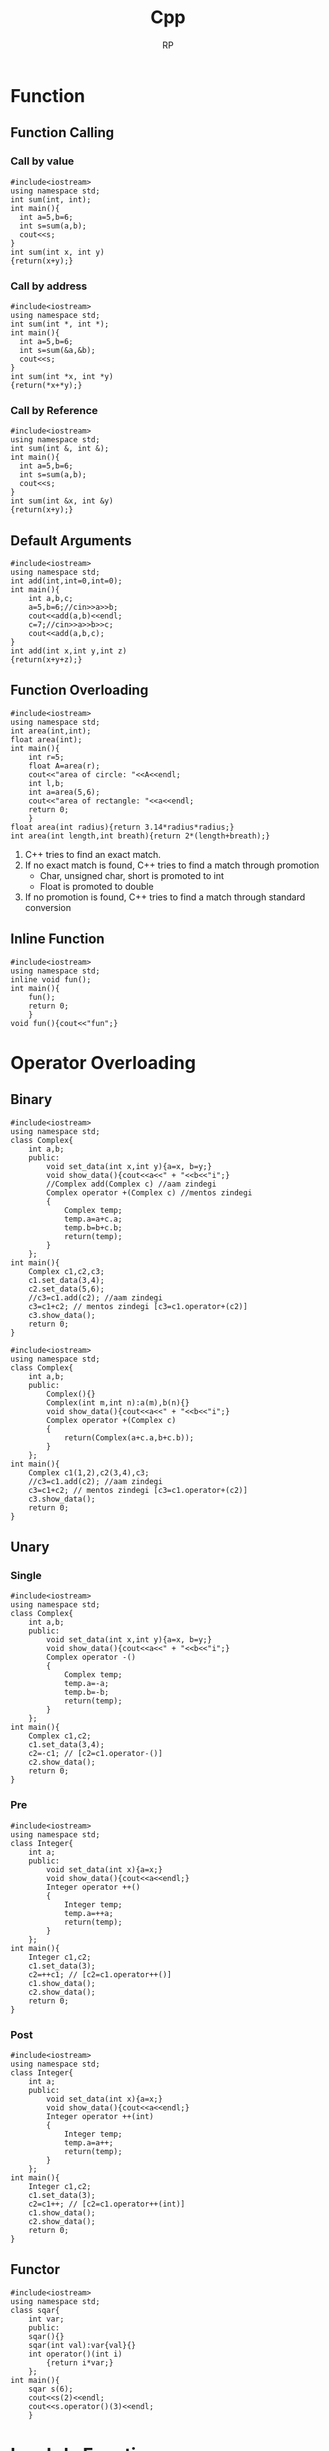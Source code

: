 #+title: Cpp
#+description: C++ Programming
#+author: RP
#+STARTUP: fold

* Function
** Function Calling
*** Call by value
#+begin_src C++
  #include<iostream>
  using namespace std;
  int sum(int, int);
  int main(){
    int a=5,b=6;
    int s=sum(a,b);
    cout<<s;
  }
  int sum(int x, int y)
  {return(x+y);}
#+end_src

#+RESULTS:
: 11

*** Call by address
#+begin_src C++
  #include<iostream>
  using namespace std;
  int sum(int *, int *);
  int main(){
    int a=5,b=6;
    int s=sum(&a,&b);
    cout<<s;
  }
  int sum(int *x, int *y)
  {return(*x+*y);}
#+end_src

#+RESULTS:
: 11

*** Call by Reference
#+begin_src C++
  #include<iostream>
  using namespace std;
  int sum(int &, int &);
  int main(){
    int a=5,b=6;
    int s=sum(a,b);
    cout<<s;
  }
  int sum(int &x, int &y)
  {return(x+y);}
#+end_src

** Default Arguments
#+begin_src C++
    #include<iostream>
    using namespace std;
    int add(int,int=0,int=0);
    int main(){
        int a,b,c;
        a=5,b=6;//cin>>a>>b;
        cout<<add(a,b)<<endl;
        c=7;//cin>>a>>b>>c;
        cout<<add(a,b,c);
    }
    int add(int x,int y,int z)
    {return(x+y+z);}
#+end_src

#+RESULTS:
| 11 |
| 18 |

** Function Overloading
#+begin_src C++ :results output
#include<iostream>
using namespace std;
int area(int,int);
float area(int);
int main(){
    int r=5;
    float A=area(r);
    cout<<"area of circle: "<<A<<endl;
    int l,b;
    int a=area(5,6);
    cout<<"area of rectangle: "<<a<<endl;
    return 0;
    }
float area(int radius){return 3.14*radius*radius;}
int area(int length,int breath){return 2*(length+breath);}
#+end_src

#+RESULTS:
: area of circle: 78.5
: area of rectangle: 22

1. C++ tries to find an exact match.
2. If no exact match is found, C++ tries to find a match through promotion
  - Char, unsigned char, short is promoted to int
  - Float is promoted to double
3. If no promotion is found, C++ tries to find a match through standard conversion

** Inline Function
#+begin_src C++ :results output
#include<iostream>
using namespace std;
inline void fun();
int main(){
    fun();
    return 0;
    }
void fun(){cout<<"fun";}
#+end_src

#+RESULTS:
: fun

* Operator Overloading
** Binary
#+begin_src C++ :results output
    #include<iostream>
    using namespace std;
    class Complex{
        int a,b;
        public:
            void set_data(int x,int y){a=x, b=y;}
            void show_data(){cout<<a<<" + "<<b<<"i";}
            //Complex add(Complex c) //aam zindegi
            Complex operator +(Complex c) //mentos zindegi
            {
                Complex temp;
                temp.a=a+c.a;
                temp.b=b+c.b;
                return(temp);
            }
        };
    int main(){
        Complex c1,c2,c3;
        c1.set_data(3,4);
        c2.set_data(5,6);
        //c3=c1.add(c2); //aam zindegi
        c3=c1+c2; // mentos zindegi [c3=c1.operator+(c2)]
        c3.show_data();
        return 0;
    }
#+end_src

#+RESULTS:
: 8 + 10i

#+begin_src C++ :results output
    #include<iostream>
    using namespace std;
    class Complex{
        int a,b;
        public:
            Complex(){}
            Complex(int m,int n):a(m),b(n){}
            void show_data(){cout<<a<<" + "<<b<<"i";}
            Complex operator +(Complex c)
            {
                return(Complex(a+c.a,b+c.b));
            }
        };
    int main(){
        Complex c1(1,2),c2(3,4),c3;
        //c3=c1.add(c2); //aam zindegi
        c3=c1+c2; // mentos zindegi [c3=c1.operator+(c2)]
        c3.show_data();
        return 0;
    }
#+end_src

#+RESULTS:
: 4 + 6i

** Unary
*** Single
#+begin_src C++ :results output
    #include<iostream>
    using namespace std;
    class Complex{
        int a,b;
        public:
            void set_data(int x,int y){a=x, b=y;}
            void show_data(){cout<<a<<" + "<<b<<"i";}
            Complex operator -()
            {
                Complex temp;
                temp.a=-a;
                temp.b=-b;
                return(temp);
            }
        };
    int main(){
        Complex c1,c2;
        c1.set_data(3,4);
        c2=-c1; // [c2=c1.operator-()]
        c2.show_data();
        return 0;
    }
#+end_src

#+RESULTS:
: -3 + -4i

*** Pre
#+begin_src C++ :results output
    #include<iostream>
    using namespace std;
    class Integer{
        int a;
        public:
            void set_data(int x){a=x;}
            void show_data(){cout<<a<<endl;}
            Integer operator ++()
            {
                Integer temp;
                temp.a=++a;
                return(temp);
            }
        };
    int main(){
        Integer c1,c2;
        c1.set_data(3);
        c2=++c1; // [c2=c1.operator++()]
        c1.show_data();
        c2.show_data();
        return 0;
    }
#+end_src

#+RESULTS:
: 4
: 4

*** Post
#+begin_src C++ :results output
    #include<iostream>
    using namespace std;
    class Integer{
        int a;
        public:
            void set_data(int x){a=x;}
            void show_data(){cout<<a<<endl;}
            Integer operator ++(int)
            {
                Integer temp;
                temp.a=a++;
                return(temp);
            }
        };
    int main(){
        Integer c1,c2;
        c1.set_data(3);
        c2=c1++; // [c2=c1.operator++(int)]
        c1.show_data();
        c2.show_data();
        return 0;
    }
#+end_src

#+RESULTS:
: 4
: 3
** Functor
#+begin_src C++ :results output
#include<iostream>
using namespace std;
class sqar{
    int var;
    public:
    sqar(){}
    sqar(int val):var{val}{}
    int operator()(int i)
        {return i*var;}
    };
int main(){
    sqar s(6);
    cout<<s(2)<<endl;
    cout<<s.operator()(3)<<endl;
    }
#+end_src

#+RESULTS:
: 12
: 18
* Lambda Function
#+begin_src C++ :results output
#include<iostream>
using namespace std;
int main(){
    auto l=[n=2]()mutable{n++;return n*2;};
    cout<<l();
    // cout<<[n=2](){return n*2;}();
    auto a=[](int num){return num*2;};
    cout<<a(3);
    // cout<<[](int num){return num*2;}(3);
    }
#+end_src

#+RESULTS:
: 66

* Outside Class Function
#+begin_src C++ :results output
    #include<iostream>
    using namespace std;
    class Complex{
        int a,b;
        public:
            void set_data(int,int);
            void show_data();
    };
    void Complex::set_data(int x,int y){a=x,b=y;}
    void Complex::show_data(){cout<<a<<" "<<b;}
    int main(){
        Complex c1;
        c1.set_data(3,4);
        c1.show_data();
        return 0;
        }
#+end_src

#+RESULTS:
: 3 4

* Static
** Static Member Variable / Class Variable
#+begin_src C++ :results output
#include<iostream>
using namespace std;
class a {
    static const int x;
    public:
        void f() { cout << x << endl; }
};
const int a::x=12;
int main(){
    a a1;
    a1.f();
    }
#+end_src

#+RESULTS:
: 12

- Must be assign with some value.
- If not assign value in class & not define ouside of class cause error(linking error).
- Non-const static variable can't be assign in class.
- Object independent, only one.

** Static Member Function
#+begin_src C++ :results output
#include<iostream>
using namespace std;
class Account{
    static float roi;
    public:
        // static void set_data(float r){roi=r;}
        static void set_data(float);
        void f(){cout<<roi;}
    };
float Account::roi;
void Account::set_data(float r){roi=r;}
int main(){
    Account::set_data(4.5f);
    Account a1;
    a1.f();
    }
#+end_src

#+RESULTS:
: 4.5

- Access only static variable without create object.
- Object independent, only one.
- To use static function static variable must be define outside of class.

* Constructor
- Member function of class
- Same name of class
- no return
- never static
- solve initialization problem

- When developer not create any constructor in class then, compiler create Default & Copy constuctor.
- Compiler always call Default & Copy constuctor, when a object created.
** Public Constructor
#+begin_src C++ :results output
  #include<iostream>
  using namespace std;
  class Complex{
      int a,b,*c;
      public:
	  Complex(int x,int y){a=x,b=y;} //Parameterize Constructor
	  Complex(int k){a=k;}
	  Complex(){a=0,b=0;} //Default Constructor
	  Complex(Complex &c){a=c.a,b=c.b;} //Copy Constructor
	  // Complex(Complex c){} //wrong Copy Constructor
    Complex(){c=new int;} //Dynamic Constructor
    // Dynammic constructor: when constructor has pointer that hold outside variable address.
  };
  int main(){
      Complex c1=Complex(3,4),c2=5,c3,c4(3,8),c5(c1);
      return 0;
  }
#+end_src

#+RESULTS:

** Private Construtor
#+begin_src C++ :results output
#include<iostream>
using namespace std;
class A{
    int a,b;
    static int k;
    A(){a=2,b=3;}
    public:
        void print(){cout<<a<<b;}
        static A* getInstance(){
            if(k==0){
                A *a = new A;
                k++;
                return(a);
                }
            else return(NULL);
            }
    };
int A::k=0;
int main(){
    A *a1;
    a1 = A::getInstance(); // Singleton object
    a1->print();

    A *a2;
    a2 = A::getInstance();
    if(a2!=NULL) a2->print();
    else cout<<"object not created";
    }
#+end_src

#+RESULTS:
: 23object not created

#+begin_src C++ :results output
#include <iostream>
using namespace std;

// class A
class A{
private:
    A(){
       cout << "constructor of A\n";
    }
    friend class B; // comment out this line will be error
};
class B{
public:
    B(){
        A a1;
        cout << "constructor of B\n";
    }
};
int main(){
    B b1;
}
#+end_src

#+RESULTS:
: constructor of A
: constructor of B

** Delete Compilar Constructor
#+begin_src C++ :results output
#include<iostream>
using namespace std;
class numprint{
    int a;
    public:
    numprint()=delete;
    numprint(int a1):a(a1){cout<<a;}
    };
int main(){
    numprint n1(5);
    }
#+end_src

#+RESULTS:
: 5

- I use delete when I want to assure that a class is called with an initializer. I consider it as a very elegant way to achieve this without runtime checks.
* Constructor Overloading
#+begin_src C++ :results output
#include<iostream>
using namespace std;
class person{
    string name;
    int age;
    public:
        explicit person(const string& n):name{n},age(-1){}
        explicit person(int a):name("unknown"),age(a){}
    };
void print(const person& p){}
int main(){
    // person p1= string("Real");
    person p1(string("Real"));
    // person p2= 25;
    person p2(25);
    print((person)"Qasl");
    // print(22);
    print(person(22));
    }
#+end_src

#+RESULTS:

* Destructor
** Public Destructor
#+begin_src C++ :results output
  #include<iostream>
  using namespace std;
  class Complex{
      int a,b,*c;
      public:
	  ~Complex(){cout<<"Destructor ";} //Destructor
  };
  int main(){
      Complex c1;
      return 0;
  }
#+end_src

#+RESULTS:
: Destructor
** Private & Delete Destructor
#+begin_src C++ :results output
#include<iostream>
using namespace std;
class Complex{
    private:
        ~Complex(){}
    };
class Integer{
    private:
        ~Integer()=delete;
    };
int main(){
    Complex *c1=new Complex;
    Integer *i1=new Integer;
    Complex &c2=*(new Complex);
    }
#+end_src

#+RESULTS:

* Friend Function
- Access any member of class indirectly.
- It has no caller object.
- Should not be defined with membership label.
#+begin_src C++ :results output
    #include<iostream>
    using namespace std;
    class Complex{
        int a,b;
        public:
            void set_data(int x,int y){a=x,b=y;}
            friend void fun(Complex);
        };
    void fun(Complex c){cout<<c.a+c.b;}
    int main(){
        Complex c1;
        c1.set_data(3,4);
        fun(c1);
        return 0;
        }
#+end_src

#+RESULTS:
: 7

- One friend function can become friend to more than one class.
#+begin_src C++ :results output
  #include<iostream>
  using namespace std;
  class B;
  class A{
      int a;
      public:
	  void set_data(int x){a=x;}
	  friend void fun(A,B);
      };
  class B{
      int b;
      public:
	  void set_data(int x){b=x;}
	  friend void fun(A,B);
      };
  void fun(A a1,B b1){cout<<a1.a+b1.b;}
  int main(){
      A o1;
      B o2;
      o1.set_data(3);
      o2.set_data(4);
      fun(o1,o2);
      return 0;
      }
#+end_src

#+RESULTS:
: 7

- Member function of one class can become friend to another class.
#+begin_src C++ :results output
  #include<iostream>
  using namespace std;
  class B;
  class A{
      int a;
      public:
	void fun();
	// {
	// 	B b1;
	// 	b1.b=100;
	// 	cout<<b1.b<<endl;
	// }
      };
  class B{
      int b;
      public:
	  friend void A::fun();
      };
   void A::fun()
      {
	  B b1;
	  b1.b=100;
	  cout<<b1.b<<endl;
      }
  int main(){
      A a1;
      a1.fun();
      return 0;
      }
#+end_src

#+RESULTS:
: 100

* Friend Operator Overloading
** Binary
*** Addition
#+begin_src C++ :results output
    #include<iostream>
    using namespace std;
    class Complex{
        int a,b;
        public:
            void set_data(int x,int y){a=x, b=y;}
            void show_data(){cout<<a<<" + "<<b<<"i";}
            friend Complex operator +(Complex,Complex);
        };
    Complex operator +(Complex X,Complex Y)
        {
            Complex temp;
            temp.a=X.a+Y.a;
            temp.b=X.b+Y.b;
            return(temp);
        }
    int main(){
        Complex c1,c2,c3;
        c1.set_data(3,4);
        c2.set_data(5,6);
        c3=c1+c2; // [c3=operator+(c1,c2)]
        c3.show_data();
        return 0;
    }
#+end_src

#+RESULTS:
: 8 + 10i

*** Input & Output
#+begin_src C++ :results output
    #include<iostream>
    using namespace std;
    class Complex{
        int a,b;
        public:
            void set_data(int x,int y){a=x, b=y;}
            void show_data(){cout<<a<<" + "<<b<<"i";}
            friend ostream &operator <<(ostream &,Complex);
            // friend istream &operator <<(istream &,Complex &);
        };
        ostream &operator <<(ostream &dout,Complex C){
                dout<<C.a<<" "<<C.b<<endl;
                return(dout);
            }
        // istream &operator <<(istream &din,Complex &C){
        //         din<<C.a<<C.b;
        //         return(din);
        //     }
    int main(){
        int a=2;
        cout<<a<<endl; // [cout.operator<<(a)]
        Complex c1,c2;
        c1.set_data(3,4);
        c2.set_data(5,6);
        cout<<c1<<c2; // [operator<<cout,c1)]
        return 0;
    }
#+end_src

#+RESULTS:
: 2
: 3 4
: 5 6

** Unary
*** Single
#+begin_src C++ :results output
    #include<iostream>
    using namespace std;
    class Complex{
        int a,b;
        public:
            void set_data(int x,int y){a=x, b=y;}
            void show_data(){cout<<a<<" + "<<b<<"i";}
            friend Complex operator -(Complex);
            };
        Complex operator -(Complex X)
        {
            Complex temp;
            temp.a=-X.a;
            temp.b=-X.b;
            return(temp);
        }
    int main(){
        Complex c1,c2;
        c1.set_data(3,4);
        c2=-c1; // [c2=operator-(c1)]
        c2.show_data();
        return 0;
    }
#+end_src
*** Pre
#+begin_src C++ :results output
    #include<iostream>
    using namespace std;
    class Integer{
        int a;
        public:
            void set_data(int x){a=x;}
            void show_data(){cout<<a<<endl;}
            friend Integer operator ++(Integer &);
        };
            Integer operator ++(Integer &X)
            {
                Integer temp;
                temp.a=++X.a;
                return(temp);
            }
    int main(){
        Integer c1,c2;
        c1.set_data(3);
        c2=++c1; // [c2=operator++(c1)]
        c1.show_data();
        c2.show_data();
        return 0;
    }
#+end_src

#+RESULTS:
: 4
: 4

*** Post
#+begin_src C++ :results output
    #include<iostream>
    using namespace std;
    class Integer{
        int a;
        public:
            void set_data(int x){a=x;}
            void show_data(){cout<<a<<endl;}
            friend Integer operator ++(Integer &);
        };
        Integer operator ++(Integer &X)
        {
            Integer temp;
            temp.a=X.a++;
            return(temp);
        }
    int main(){
        ostream &gout=cout;
        Integer c1,c2;
        c1.set_data(3);
        c2=++c1; // [c2=operator++(c1)]
        c1.show_data();
        c2.show_data();
        return 0;
    }
#+end_src

#+RESULTS:
: 4
: 3

* Inheritance
class Base_Class{};
class Derived_Class: Visibility_Mode Base_Class{};

- all members of Base_Class is available for Derived_Class. But not accessible in some cases.

** Visibility Modes
- Private
- Protected
- Public

1. Private members of Base_Class can't be accessible by Derived_Class.
2. class Derived_Class: private Base_Class{};
   then, protected & public members of Base_Class is private member of Derived_Class.
3. class Derived_Class: protected Base_Class{};
   then, protected & public members of Base_Class is protected member of Derived_Class.
4. class Derived_Class: public Base_Class{};
   then, protected & public members of Base_Class is protected & public member of Derived_Class.

#+begin_src C++ :results output
    #include<iostream>
    using namespace std;
    class array{
        // int a[10];
        public:
            int a[10];
            void insert(int index, int value)
            {a[index]=value;}
        };
    class Stack: private array{
        int top=0;
        public:
            void push(int value)
            {insert(top,value);
                top++;}
            void print(){
                for(int i=0;a[i]!='\0';i++)
                    cout<<a[i]<<endl;
                }
        };
    int main(){
        Stack s1;
        s1.push(34);
        //s1.insert(1,56); //error
        s1.print();
        return 0;
        }
#+end_src

#+RESULTS:
: 34
: 32607
: -1997211487
: 32607
: -1996276072
: 32607
: -1997422240
: 32607

** Inheritance Constructor & Destructor

1) Constructor in inheritance
   - Call first child then, parent
   - Exec first parent then, child

2) Destructure in inheritance
   - Call & exec first child then, parent

#+begin_src C++ :results output
#include<iostream>
using namespace std;
class A{
    int a;
    public:
        A(int k){a=k;cout<<"value of A "<<a<<endl;}
        ~A(){cout<<"A Destructor"<<endl;}
    };
class B: public A{
    int b;
    public:
        B(int x,int y):A(x){b=y;cout<<"value of B "<<x<<" "<<y<<endl;}
        ~B(){cout<<"B Destructor"<<endl;}
    };
int main(){
    B b1(5,8);
    }
#+end_src

#+RESULTS:
: value of A 5
: value of B 5 8
: B Destructor
: A Destructor

** Overriding (Virtual Function)
#+begin_src C++ :results output
#include<iostream>
using std::string;using std::cout;using std::endl;
class entity{
    public:
        virtual string getname(){return "entity";}
    };
class player:public entity{
    string player_name;
    public:
        player(string name):player_name(name){}
        string getname() override {return player_name;}
    };
void printname(entity *e)
    {cout<<e->getname()<<endl;}
int main(){
    entity e;
    printname(&e);
    player p("RP");
    printname(&p);
    }
#+end_src

#+RESULTS:
: entity
: RP

** Method Overriding & Method Hiding

- Virtual Function solve Method Overriding problem not Method Hiding problem.
#+begin_src C++ :results output
#include<iostream>
class A{
    //*_vptr
    public:
        void f1(){}
        void f2(){}
        virtual void f3(){}
        virtual void f4(){}
    };
class B: public A{
    public:
        void f1(){} //Method Overriding
        void f2(int x){} //Method Hiding
        void f3(){}
        void f4(int x){}
    };
int main(){
    B b1;
    b1.f1(); //B
    // b1.f2(); //error
    b1.f2(4); //B
    A *p;
    p=&b1;
    // p->*_vptr->vtable[f3,f4,...]
    p->f1(); //Early Binding //A
    p->f2(); //Early Binding //A
    p->f3(); //Late Binding //B ; without virtual function A
    p->f4(); //Late Binding //A
    // p->f4(5); //error
    return 0;
    }
#+end_src

#+RESULTS:
** Abstract Class

- We can't create object of Abstract class.
#+begin_src C++ :results output
#include<iostream>
class A{
    public:
        virtual void fun()=0; //Pure virtual function
    };
class B: public A{
    public:
        virtual void fun()=0;
    };
class C:public B{
    public:
        void fun(){}
    };
int main(){
    // A a1; //error
    // B b1; //error
    C c1;
    return 0;
    }
#+end_src

#+RESULTS:

* This
- This is a local object pointer in every instance member function containing address of the caller object.
- This pointer is used to refer caller object in member function.
- This pointer can't modify.

#+begin_src C++ :results output
#include<iostream>
using namespace std;
class Box{
    int l,b,h; //this
    public:
        void set_data(int l,int b,int h)
        {this->l=l,this->b=b,this->h=h;}
        void show_data(){cout<<l<<" "<<b<<" "<<h;}
    };
int main(){
    Box smallbox;
    smallbox.set_data(12,10,15);
    smallbox.show_data();
    return 0;
    }
#+end_src

#+RESULTS:
: 12 10 15

* New & Delete
- C -> Complex *ptr=(struct Complex *)malloc(sizeof(struct Complex));
    -> int x;scanf("%d",&x);int *p=(int *)malloc(x*sizeof(int));
    -> free(ptr);free(p);
- C++ -> Complex *ptr=new Complex;
      -> int x;cin>>x;int *p=new int[x];
      -> delete ptr;delete p[];
- new & delete calls constructor & destructor
* Template
** Function Template
#+begin_src C++ :results output
#include<iostream>
using namespace std;
template <class X,class Y>
X max(X a, Y b){
    return (a>b)?a:b;
    }
int main(){
    cout<<max(4.9,5);
    return 0;
    }
#+end_src

#+RESULTS:
: 5

** Class Template || Generic Class
#+begin_src C++ :results output
#include<iostream>
using namespace std;
template <class X> class ArrayList{
    struct ControlBlock{
        int capacity;
        int *arr;
        };
    ControlBlock *s;
    public:
        ArrayList(int cap){
            s=new ControlBlock;
            s->capacity=cap;
            s->arr=new int[cap];
            }
        void addElement(int index,X data){
            if(index>=0 && index<s->capacity)
            {s->arr[index]=data;}
            else{cout<<"Array index is not valid";}
            }
        void viewList(){
            for(int i=0;i<s->capacity;i++){
                cout<<s->arr[i]<<endl;
                }
            }
    };
int main(){
    ArrayList <int>list1(4);
    list1.addElement(0,23);
    list1.addElement(1,43);
    list1.viewList();
    }
#+end_src

#+RESULTS:
: 23
: 43
: 0
: 0

* File Handling
** Write
#+begin_src C++ :results output
#include<iostream>
#include<fstream>
using namespace std;
int main(){
    // ofstream fout;
    fstream fout;
    fout.open("file.txt",ios::app|ios::binary);
    fout<<"Hello \\nRP";
    fout.close();
    return 0;
    }
#+end_src

#+RESULTS:

** Read
#+begin_src C++ :results output
#include<iostream>
#include<fstream>
using namespace std;
int main(){
    // ifstream fin;
    fstream fin;
    char ch;
    string s;
    fin.open("file.txt",ios::in);
    while(!fin.eof()){
        fin>>ch;
        cout<<ch;
        }
    getline(fin,s);
    cout<<endl<<s;
    fin.close();
    return 0;
    }
#+end_src

#+RESULTS:
: Hello\nRPP
* Initializers
#+begin_src C++ :results output
#include<iostream>
using namespace std;
class Dummy{
    int a,b;
    const int x;
    int &y;
    public:
        Dummy(int &n):a(2),b(3),x(5),y(n){}
    };
int main(){
    int m=6;
    Dummy d1(m);
    return 0;
    }
#+end_src

#+RESULTS:

#+begin_src C++ :results output
#include<iostream>
using namespace std;
class example1{
    public:
        example1(){cout<<"ex1 default constructor"<<endl;}
        example1(int a){cout<<"ex1 parameterise constructor"<<endl;}
    };
class example2{
    public:
        example2(){cout<<"ex2 default constructor"<<endl;}
        example2(int a){cout<<"ex2 parameterise constructor"<<endl;}
    };
class Example{
    example1 e1;
    example2 e2;
    public:
        Example():e2(example2(4)){
            e1=example1(3);
            }
    };
int main(){
    Example hello;
    }
#+end_src

#+RESULTS:
: ex1 default constructor
: ex2 parameterise constructor
: ex1 parameterise constructor

* Copy
** Shallow Copy
#+begin_src C++ :results output
#include<iostream>
using namespace std;
class Dummy{
    int a,b,*p;
    public:
        void set_data(int x,int y,int z)
        {a=x,b=y,*p=z;}
        void show_data()
        {cout<<"a:"<<a<<" b:"<<b<<" *p:"<<*p<<endl;}
        Dummy(){p=new int;}
        Dummy(Dummy &d)
        {a=d.a,b=d.b,p=d.p;}
    };
int main(){
    Dummy d1;
    d1.set_data(3,4,5);
    Dummy d2=d1;
    d2.show_data();
    return 0;
    }
#+end_src

#+RESULTS:
: a:3 b:4 *p:5

** Deep Copy
#+begin_src C++ :results output
#include<iostream>
using namespace std;
class Dummy{
    int a,b,*p;
    public:
        void set_data(int x,int y,int z)
        {a=x,b=y,*p=z;}
        void show_data()
        {cout<<"a:"<<a<<" b:"<<b<<" *p:"<<*p<<endl;}
        Dummy(){p=new int;}
        Dummy(Dummy &d){
            a=d.a,b=d.b;
            p=new int;
            *p=*(d.p);
        }
    };
int main(){
    Dummy d1;
    d1.set_data(3,4,5);
    Dummy d2=d1;
    d2.show_data();
    return 0;
    }
#+end_src

#+RESULTS:
: a:3 b:4 *p:5

* Type Conversion
** Primitive to Class
#+begin_src C++ :results output
#include<iostream>
using namespace std;
class Complex{
    int a,b;
    public:
        Complex(){}
        Complex(int k){a=k,b=0;}
        void set_data(int x,int y)
        {a=x,b=y;}
        void show_data()
        {cout<<"a:"<<a<<" b:"<<b;}
    };
int main(){
    Complex c1;
    int x=5;
    c1=x; //c1=Complex(x)
    c1.show_data();
    return 0;
    }
#+end_src

#+RESULTS:
: a:5 b:0

** Class to Primitive
#+begin_src C++ :results output
#include<iostream>
using namespace std;
class Complex{
    int a,b;
    public:
        void set_data(int x,int y)
        {a=x,b=y;}
        void show_data()
        {cout<<"a:"<<a<<" b:"<<b;}
        operator int(){return a;}
    };
int main(){
    Complex c1;
    c1.set_data(3,4);
    int x;
    x=c1; //x=c1.operator int()
    cout<<"x:"<<x<<endl;
    return 0;
    }
#+end_src

#+RESULTS:
: x:3

** Class to Another Class
#+begin_src C++ :results output
#include<iostream>
using namespace std;
class Product{
    int a,b;
    public:
        void set_data(int x,int y)
        {a=x,b=y;}
        int getA(){return a;}
        int getB(){return b;}
    };
class Item{
    int m,n;
    public:
        Item(){}
        Item(Product p){
            m=p.getA();
            n=p.getB();
            }
        void show_data()
        {cout<<"1st value : "<<m<<endl<<"2nd value : "<<n<<endl;}
    };
int main(){
    Product p1;
    Item i1;
    p1.set_data(3,4);
    i1=p1; //i1.Item(p1)
    i1.show_data();
    return 0;
    }
#+end_src

#+RESULTS:
: 1st value : 3
: 2nd value : 4
* Exception Handling
- Try and catch are linked, if anyone is missing then compile time error.
- Throw return object into catch arguments, if catch missing then runtime auto terminate.
- Throw must be used with values, otherwise runtime auto terminate.
#+begin_src C++ :results output
#include<iostream>
using namespace std;
void fun(){throw 10;}
int main(){
    int i=1;
    try{
        if(i==1){fun();}
        if(i==2){throw "Hello";}
        if(i==3){throw 4.5;}
        cout<<"In try";
        }
    // catch(int e){cout<<"Exception no: "<<e;}
    // catch(double e){cout<<"Exception no: "<<e;}
    // catch(char const* e){cout<<"Exception no: "<<e;}
    catch(...){cout<<"Exception no: ";}
    return 0;
    }
#+end_src

#+RESULTS:
: Exception no:

* Namespace
- Namespace is not a class, you can't create object of namespace. It is group of declaration.
- You can use an alias name for your namespace. Example: namespace ms=MySpace;
- There can be unnamed namespace too.
- Namespace can be extended.
  Example: file1.h and file2.h both have same namespace MySpace, then compiler create one namespace MySpace and all variables, functions & classes put on it.
#+begin_src C++ :results output
#include<iostream>
using namespace std;
namespace ISpace{
    int a;
    void f1();
    }
namespace MySpace{
    using namespace ISpace;
    class Hello{
        public:
            void hello();
        };
    }
void ISpace::f1(){cout<<"value of a: "<<ISpace::a<<endl;}
void MySpace::Hello::hello(){cout<<"Hello";}
int main(){
    MySpace::a=5;
    MySpace::f1();
    MySpace::Hello obj;
    obj.hello();
    return 0;
    }
#+end_src

#+RESULTS:
: value of a: 5
: Hello

* String
#+begin_src C++ :results output
#include<iostream>
// using namespace std;
using std::cout,std::endl,std::string;
int main(){
    string s1= "hello";
    string s2;
    s2=s1;//strcpy(s2,s1)
    cout<<s2<<endl;
    int i=s2>s1;//int i= strcmp(s2,s1)
    cout<<i<<endl;
    string s3;
    s3=s1+s2;//strcpy(s3,strcat(s1,s2))
    cout<<s3<<endl;
    }
#+end_src

#+RESULTS:
: hello
: 0
: hellohello

- String class support many constructor, some of them are
  - string()
  - string(const char *str)
  - string(const char &str)

#+begin_src C++ :results output
#include<iostream>
using std::string;
using namespace std::string_literals;
int main(){
    // same
    string s0 = "hello";
    string s1("hello");
    string s2 = string("hello");
    s1+=s2; //operation

    // same
    string name0 = string("Real") + "hello";
    string name1 = "Real"s + "hello";
    }
#+end_src

#+RESULTS:

* Const
#+begin_src C++ :results output
#include<iostream>
using std::cout,std::endl;
int main(){
    const int x=5; //for store address must use (pointer to const)
    int y=3;

    int const *p1; //pointer to const
    p1=&x;
    p1=&y;
    cout<<x<<endl;
    cout<<*p1<<endl;

    int *const p2=&y; //const pointer
    cout<<*p2<<endl;

    }
#+end_src

#+RESULTS:
: 5
: 3
: 3

#+begin_src C++ :results output
#include<iostream>
using namespace std;
class Foo{
    int a=2, *b;
    int mutable var;
    public:
        int getA() const{ // this function can't modify any member variable
            // a=5; //error
            var = 3;
            return a;
            }
        int const* const getB() const{
            // 1st const: whatever this function return can't modify whatever it points
            // 2st const: whatever this function return can't be modified when it use
            // 3st const: whatever this function return can't be modified in this function
            return b;
            }
    };
void print(const Foo &f1){ //can't change cbject variable, but if you use a non-const function you can change variable's value, so you must be use a const function.
    cout<<f1.getA()<<endl;
    }
int main(){
    Foo obj;
    // const int &x=obj.getB();
    // x++;
    print(obj);
    }
#+end_src

#+RESULTS:
: 2
